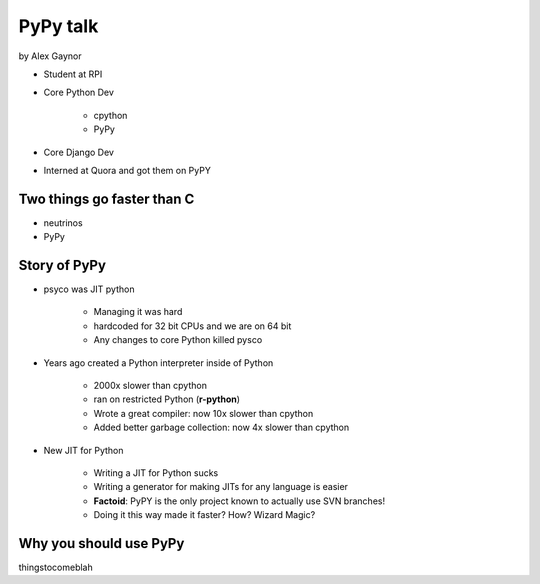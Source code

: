 =========
PyPy talk
=========

by Alex Gaynor

* Student at RPI
* Core Python Dev

    * cpython
    * PyPy

* Core Django Dev
* Interned at Quora and got them on PyPY

Two things go faster than C
==============================

* neutrinos
* PyPy

Story of PyPy
================

* psyco was JIT python

    * Managing it was hard
    * hardcoded for 32 bit CPUs and we are on 64 bit
    * Any changes to core Python killed pysco
    
* Years ago created a Python interpreter inside of Python

    * 2000x slower than cpython
    * ran on restricted Python (**r-python**)
    * Wrote a great compiler: now 10x slower than cpython
    * Added better garbage collection: now 4x slower than cpython
    
* New JIT for Python

    * Writing a JIT for Python sucks
    * Writing a generator for making JITs for any language is easier
    * **Factoid**: PyPY is the only project known to actually use SVN branches!
    * Doing it this way made it faster? How? Wizard Magic?




Why you should use PyPy
=======================

thingstocomeblah
